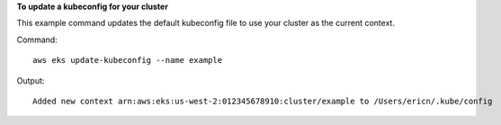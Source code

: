 **To update a kubeconfig for your cluster**

This example command updates the default kubeconfig file to use your cluster as the current context.

Command::

  aws eks update-kubeconfig --name example

Output::

  Added new context arn:aws:eks:us-west-2:012345678910:cluster/example to /Users/ericn/.kube/config